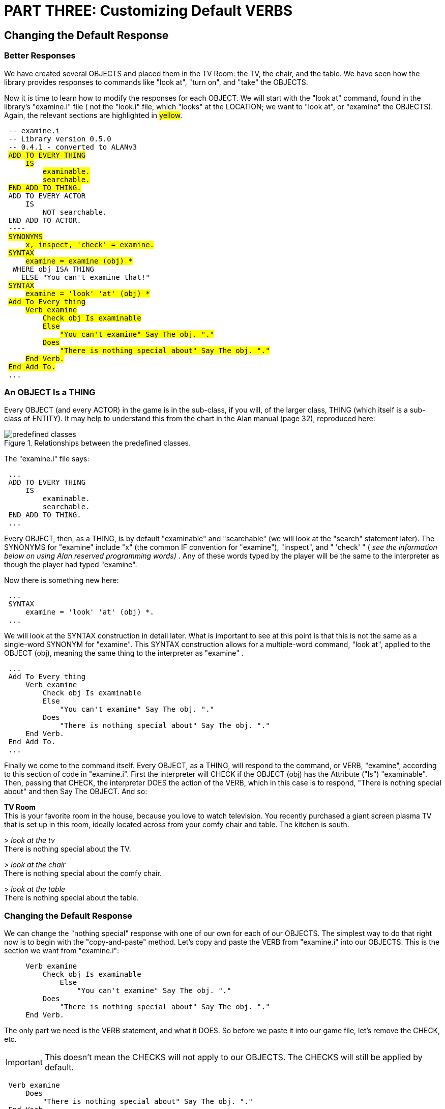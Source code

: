 = PART THREE: Customizing Default VERBS

== Changing the Default Response

[float]
=== Better Responses

We have created several OBJECTS and placed them in the TV Room: the TV, the chair, and the table.
We have seen how the library provides responses to commands like "look at", "turn on", and "take" the OBJECTS.

Now it is time to learn how to modify the responses for each OBJECT.
We will start with the "look at" command, found in the library's "examine.i" file ( not the "look.i" file, which "looks" at the LOCATION; we want to "look at", or "examine" the OBJECTS).
Again, the relevant sections are highlighted in #yellow#.

// @ALAN @LIBRARY:
// - [ ] ENABLE HIGHLIGHTING FOR LIBRARY
// - [ ] RESTORE COLOR NOTATION
// - [ ] CHECK CODE
[subs="quotes"]
----
 -- examine.i
 -- Library version 0.5.0
 -- 0.4.1 - converted to ALANv3
 #ADD TO EVERY THING#
     #IS#
         #examinable.#
         #searchable.#
 #END ADD TO THING.#
 ADD TO EVERY ACTOR
     IS
         NOT searchable.
 END ADD TO ACTOR.
 ----
 #SYNONYMS#
     #x, inspect, 'check' = examine.#
 #SYNTAX#
     #examine = examine (obj) *#
  WHERE obj ISA THING
    ELSE "You can't examine that!"
 #SYNTAX#
     #examine = 'look' 'at' (obj) *#
 #Add To Every thing#
     #Verb examine#
         #Check obj Is examinable#
         #Else#
             #"You can't examine" Say The obj. "."#
         #Does#
             #"There is nothing special about" Say The obj. "."#
     #End Verb.#
 #End Add To.#
 ...
----

[float]
=== An OBJECT Is a THING

Every OBJECT (and every ACTOR) in the game is in the sub-class, if you will, of the larger class, THING (which itself is a sub-class of ENTITY).
It may help to understand this from the chart in the Alan manual (page 32), reproduced here:


.Relationships between the predefined classes.
image::{assets-img}predefined-classes.svg[predefined classes, align="center"]


The "examine.i" file says:

// @ALAN @LIBRARY:
// - [ ] ENABLE HIGHLIGHTING FOR LIBRARY
// - [ ] RESTORE COLOR NOTATION
// - [ ] CHECK CODE
[subs="quotes"]
----
 ...
 ADD TO EVERY THING
     IS
         examinable.
         searchable.
 END ADD TO THING.
 ...
----

Every OBJECT, then, as a THING, is by default "examinable" and "searchable" (we will look at the "search" statement later).
The SYNONYMS for "examine" include "x" (the common IF convention for "examine"), "inspect", and " 'check' " ( _see the information below on using Alan_ _reserved programming words)_ .
Any of these words typed by the player will be the same to the interpreter as though the player had typed "examine".

Now there is something new here:

// @ALAN @LIBRARY:
// - [ ] ENABLE HIGHLIGHTING FOR LIBRARY
// - [ ] RESTORE COLOR NOTATION
// - [ ] CHECK CODE
[subs="quotes"]
----
 ...
 SYNTAX
     examine = 'look' 'at' (obj) *.
 ...
----

We will look at the SYNTAX construction in detail later.
What is important to see at this point is that this is not the same as a single-word SYNONYM for "examine".
This SYNTAX construction allows for a multiple-word command, "look at", applied to the OBJECT (obj), meaning the same thing to the interpreter as "examine" .

// @ALAN @LIBRARY:
// - [ ] ENABLE HIGHLIGHTING FOR LIBRARY
// - [ ] RESTORE COLOR NOTATION
// - [ ] CHECK CODE
[subs="quotes"]
----
 ...
 Add To Every thing
     Verb examine
         Check obj Is examinable
         Else
             "You can't examine" Say The obj. "."
         Does
             "There is nothing special about" Say The obj. "."
     End Verb.
 End Add To.
 ...
----

Finally we come to the command itself.
Every OBJECT, as a THING, will respond to the command, or VERB, "examine", according to this section of code in "examine.i".
First the interpreter will CHECK if the OBJECT (obj) has the Attribute ("Is") "examinable".
Then, passing that CHECK, the interpreter DOES the action of the VERB, which in this case is to respond, "There is nothing special about" and then Say The OBJECT.
And so:

[example,role="gametranscript"]
================================================================================
*TV Room* +
This is your favorite room in the house, because you love to watch
television. You recently purchased a giant screen plasma TV that is
set up in this room, ideally located across from your comfy chair and
table. The kitchen is south.

&gt; _look at the tv_ +
There is nothing special about the TV.

&gt; _look at the chair_ +
There is nothing special about the comfy chair.

&gt; _look at the table_ +
There is nothing special about the table.
================================================================================

[float]
=== Changing the Default Response

We can change the "nothing special" response with one of our own for each of our OBJECTS.
The simplest way to do that right now is to begin with the "copy-and-paste" method.
Let's copy and paste the VERB from "examine.i" into our OBJECTS.
This is the section we want from "examine.i":

// @ALAN @LIBRARY:
// - [ ] ENABLE HIGHLIGHTING FOR LIBRARY
// - [ ] RESTORE COLOR NOTATION
// - [ ] CHECK CODE
[subs="quotes"]
----
     Verb examine
         Check obj Is examinable
             Else
                 "You can't examine" Say The obj. "."
         Does
             "There is nothing special about" Say The obj. "."
     End Verb.
----

The only part we need is the VERB statement, and what it DOES.
So before we paste it into our game file, let's remove the CHECK, etc.

IMPORTANT: This doesn't mean the CHECKS will not apply to our OBJECTS.
The CHECKS will still be applied by default.

// @ALAN @LIBRARY ?????:
// - [ ] ENABLE HIGHLIGHTING FOR LIBRARY
// - [ ] RESTORE COLOR NOTATION
// - [ ] CHECK CODE
[subs="quotes"]
----
 Verb examine
     Does
         "There is nothing special about" Say The obj. "."
 End Verb.
----

We can also remove the unwanted response, leaving us with:

// @ALAN @EXAMPLE:
// - [ ] ENABLE HIGHLIGHTING FOR EXAMPLES
// - [ ] RESTORE COLOR NOTATION
// - [ ] CHECK CODE
----
 Verb examine
     Does
         ""
 End Verb.
----

Now let's paste this into the section for each of our OBJECTS:

// @ALAN @TV-TIME:
// - [ ] ENABLE HIGHLIGHTING
// - [ ] RESTORE COLOR NOTATION
// - [ ] CHECK CODE
[subs="quotes"]
----
 ...
 SYNONYMS television = tv.
 THE tv Isa OBJECT AT tv_room
     NAME TV
     NAME plasma
     NAME screen
     NAME giant
     NAME giant screen plasma tv
     IS SWITCHABLE.
     HAS weight 100.
     DESCRIPTION
     [green]#Verb examine
         Does
             ""
     End Verb.#
 END THE tv.
 -----------------------
 THE chair Isa OBJECT AT tv_room
     NAME comfy chair
     NAME comfy
     DESCRIPTION
     [green]#Verb examine
         Does
             ""
     End Verb.#
 END THE chair.
 -----------------------
 THE table Isa OBJECT AT tv_room
     DESCRIPTION
     [green]#Verb examine
         Does
             ""
     End Verb.#
 END THE table.
 -----------------------
 ...
----

Now let's put in our custom responses:

// @ALAN @TV-TIME:
// - [ ] ENABLE HIGHLIGHTING
// - [ ] RESTORE COLOR NOTATION
// - [ ] CHECK CODE
[subs="quotes"]
----
 ...
 SYNONYMS
     television = tv.
 THE tv Isa OBJECT AT tv_room
     NAME TV
     NAME plasma
     NAME screen
     NAME giant
     NAME giant screen plasma tv
     IS SWITCHABLE.
     HAS weight 100.
     DESCRIPTION
     Verb examine
         Does
             [green]#"It's your 52-inch plasma pride and joy."#
     End Verb.
 END THE tv.
 -----------------------
 THE chair Isa OBJECT AT tv_room
     NAME comfy chair NAME comfy
     DESCRIPTION
     Verb examine
         Does
             [green]#"It's your favorite chair to sit in when you're watching
              the big game."#
     End Verb.
 END THE chair.
 -----------------------
 THE table Isa OBJECT AT tv_room
     DESCRIPTION
     Verb examine
         Does
             [green]#"It's an ordinary table, set conveniently by your chair."#
     End Verb.
 END THE table.
 -----------------------
 ...
----

Save, compile and run the game. "Look at" the TV.

[example,role="gametranscript"]
================================================================================
*TV Room* +
This is your favorite room in the house, because you love to watch
television. You recently purchased a giant screen plasma TV that is
set up in this room, ideally located across from your comfy chair and
table. The kitchen is south.

&gt; _look at the tv_
There is nothing special about the TV. It's your 52-inch plasma pride and joy. +
================================================================================

We still got the default response and our custom response.
What happened?

Note what was said above about the CHECK.
Even though we removed it from the VERB for each of our OBJECTS, the CHECK is still carried out by the default VERB in the "examine.i" file.
The same holds true for the DOES.
The default DOES in the library is carried out, and then the custom DOES for the OBJECT is carried out.

If we want the interpreter to do only what the custom response calls for, we add the word ONLY .
Like this:

// @ALAN @TV-TIME:
// - [ ] ENABLE HIGHLIGHTING
// - [ ] RESTORE COLOR NOTATION
// - [ ] CHECK CODE
[subs="quotes"]
----
 ...
 Verb examine
     Does [green]#ONLY#
         "It's your 52-inch plasma pride and joy."
 End Verb.
 ...
----

Include the word "ONLY" in each of the custom VERB responses for the tv, chair, and table.
Compile and play the game, examining each.
The game will display only the custom responses!

[[reserved]]
== Reserved words

Notice the single-quotes around the word "check", as well as the words "look" and "at", in "examine.i".
This is very _important_!
We know that CHECK and AT are reserved Alan programming words, or keywords .
When the Alan program sees a CHECK or any Alan keyword, it tries to understand it as a statement, which will most likely result in a compiler error.
But that does not preclude us from using Alan keywords for our own purposes.
The single-quotes around the keyword will protect it from being interpreted as a statement, and will allow its use as though it were not a keyword.

[[take]]
== Another Take on "take"

Previously we worked with various default responses for the "take"command, using the tv as our test OBJECT.
First we made the tv "NOT takeable", resulting in the default response:

[example,role="gametranscript"]
================================================================================
&gt; _take the tv_ +
You can't take that!
================================================================================

Then we gave the tv the Attribute of weight, and gave it a weight of 100.

[example,role="gametranscript"]
================================================================================
&gt; _take the tv_ +
That is too heavy to lift.
================================================================================

There is still another way to override the default responses for "take", and that is to supply a custom response of our own, as we did in the last section with the "examine" VERB.
Let's copy and paste the relevant section from the "take" VERB in "take.i":

// @ALAN @LIBRARY:
// - [ ] ENABLE HIGHLIGHTING FOR LIBRARY
// - [ ] RESTORE COLOR NOTATION
// - [ ] CHECK CODE
[subs="quotes"]
----
 Verb take, pick_up1, pick_up2
     Check obj Is takeable
         Else "You can't take that!"
     And obj Not In worn
         Else "You've already got that - you're wearing that."
     And obj Not In hero
         Else "You've already got that."
     And weight Of obj &lt;=50
         Else "That is too heavy to lift."
     Does
         Locate obj In hero.
         "Taken."
 End Verb.
----

Let's remove the CHECKS and paste the remaining code in the tv OBJECT.

// @ALAN @TV-TIME:
// - [ ] ENABLE HIGHLIGHTING
// - [ ] RESTORE COLOR NOTATION
// - [ ] CHECK CODE
[subs="quotes"]
----
 ...
 SYNONYMS
     television = tv.
 THE tv Isa OBJECT AT tv_room
     NAME TV
     NAME plasma
     NAME screen
     NAME giant
     NAME giant screen plasma tv
     IS SWITCHABLE.
     [green]#-- We removed the "HAS weight 100" to keep the
     -- default CHECK from stopping the "take" action.#
     DESCRIPTION
     Verb examine
         Does ONLY
             "It's your 52-inch plasma pride and joy."
     End Verb.
     [green]#Verb take, pick_up1, pick_up2
         Does ONLY -- We don't want the default DOES to apply!
             Locate obj In hero.
             "Taken."
     End Verb.#
 END THE tv.
 ...
----

Look at the line that says "Locate obj In hero." The LOCATE statement is new.
Its purpose is to move or locate an OBJECT or ACTOR (including the player character, if we wish) from one place to another.
The place can be a LOCATION, a CONTAINER, near another OBJECT, etc., depending on other factors.

In this case the "take" action will LOCATE the tv (obj) "In hero".

_The Hero is the default player character,_ and is also _the default player's inventory CONTAINER_.
That is, anything carried by the Hero (the player character) is said to be IN the Hero.
So to LOCATE the tv IN the Hero means that the tv will no longer be in the TV Room, but be carried by the player character.

To prevent the tv from being moved into the player inventory, we simply omit the LOCATE statement from the "take" VERB.

// @ALAN ?????:
// - [ ] ENABLE HIGHLIGHTING
// - [ ] RESTORE COLOR NOTATION
// - [ ] CHECK CODE
[subs="quotes"]
----
 ...
 Verb take, pick_up1, pick_up2
     Does ONLY
         "Taken."
 End Verb.
 ...
----

The default LOCATE will not apply because it is in the DOES section of the default VERB.
We are overriding _everything_ in the DOES section of the default VERB with DOES ONLY.

Of course the "Taken" message makes no sense now.
We can put a custom message in its place.

// @ALAN @TV-TIME:
// - [ ] ENABLE HIGHLIGHTING
// - [ ] RESTORE COLOR NOTATION
// - [ ] CHECK CODE
[subs="quotes"]
----
 ...
 SYNONYMS
     television = tv.
 THE tv Isa OBJECT AT tv_room
     NAME TV
     NAME plasma
     NAME screen
     NAME giant
     NAME giant screen plasma tv
     IS SWITCHABLE.
     DESCRIPTION
     Verb examine
         Does ONLY
             "It's your 52-inch plasma pride and joy."
     End Verb.
     Verb take, pick_up1, pick_up2
         Does ONLY
             [green]#"You try to wrap your arms around the giant screen
              but it is too wide. You can't get a good grip on the
              heavy TV to lift it."#
     End Verb.
 END THE tv.
 ...
----

In effect, we have stopped the action by overriding the default response.
This same effect could be achieved with a CHECK in the place of the DOES ONLY, but I prefer this method as it allows greater flexibility as the program becomes more complex.

== Turn It On

Let's do one more custom response to a default VERB in the library, turning the tv on and off.
We'll start by looking once again at "turn.i" and copying what we need for the tv and removing the CHECKS.

// @ALAN @LIBRARY:
// - [ ] ENABLE HIGHLIGHTING FOR LIBRARY
// - [ ] RESTORE COLOR NOTATION
// - [ ] CHECK CODE
[subs="quotes"]
----
 Verb turn_on1, turn_on2, switch_on1, switch_on2
     Does
         Make obj 'on'.
         "You turn on" Say The obj. "."
 End Verb.
----

Remember at this point in the "take" VERB (xref:take[previous section]) we came to the LOCATE statement after the DOES.
This time we have come to something else new in the line "Make obj on."
_The MAKE statement changes a Boolean Attribute_.

The MAKE statement does not Add an Attribute, but changes it.
The OBJECT in question must already have the Attribute, either that it IS, or IS NOT.
As noted before, a Boolean Attribute can be thought of in terms of on/off, yes/no.
The MAKE statement is used to turn the on to off, the yes to no, the right_side_up to upside_down, etc.
It does so by making the ON to NOT ON, the YES to NOT YES, the RIGHT_SIDE_UP to NOT RIGHT_SIDE_UP, and so on, and vice versa.

We had to give the tv the Attribute "IS SWITCHABLE" so that the player can turn it on or off.
But we did not have to give the tv the Attribute of " on " (an Alan reserved word), because it already has it.
That is, the tv has the Attribute IS NOT ON.
We did not have to assign that Attribute to the tv in our code, because the default library ("turn.i") has already assigned it to every OBJECT in the game:

// @ALAN @LIBRARY:
// - [ ] ENABLE HIGHLIGHTING FOR LIBRARY
// - [ ] RESTORE COLOR NOTATION
// - [ ] CHECK CODE
[subs="quotes"]
----
 Add To Every object
     Is
         Not 'on'.
         Not switchable.
 End Add To object.
----

What an OBJECT IS NOT can be changed to IS, and what it IS can be changed to IS NOT, with the MAKE statement.

// @ALAN @LIBRARY:
// - [ ] ENABLE HIGHLIGHTING FOR LIBRARY
// - [ ] RESTORE COLOR NOTATION
// - [ ] CHECK CODE
[subs="quotes"]
----
 Verb turn_on1, turn_on2, switch_on1, switch_on2
    Does
        Make obj 'on'.
        "You turn on" Say The obj. "."
 End Verb.
----

So the line "Make obj on" will change the Attribute of the tv from NOT ON to ON.
In fact, it will MAKE the tv ON two times: once in the default library and once in our VERB for the tv.
Once we add the DOES ONLY, however, we override everything in the default DOES, and it will only be changed in the local VERB for the tv.

A further bit of house cleaning comes into play here, however.
The word "obj" is a stand-in for the OBJECT, in this case the tv.
It will work fine as it is, making the tv ON.
But to make the code easier to understand, especially as it may become more complex, we do well to let the tv stand in for itself.

// @ALAN @TV-TIME:
// - [ ] ENABLE HIGHLIGHTING
// - [ ] RESTORE COLOR NOTATION
// - [ ] CHECK CODE
[subs="quotes"]
----
 Verb turn_on1, turn_on2, switch_on1, switch_on2
    Does [green]#ONLY
        Make tv# 'on'.
        "You turn on" Say The obj. "."
 End Verb.
----

Finally we will write our custom message response.
We could say "You turn on the tv," but that would be the very same message as the default library.
If that is all we wanted, we would have done well enough to assign the IS SWITCHABLE Attribute to the tv and be done.
The default library would take care of the rest.

But we want to do more than say "You turn on the tv." We want this display:


[example,role="gametranscript"]
================================================================================
&gt; _turn on the tv_ +
Wow! What a great picture!

[.float-group]
--
image:alanguide-code/plasma.png[float=left]

You watch the game and your favorite team wins!

And so have you...
--

{3ast} You have won! {3ast}

Do you want to UNDO, RESTART, RESTORE or QUIT?
================================================================================

Next part will show how we do it.

